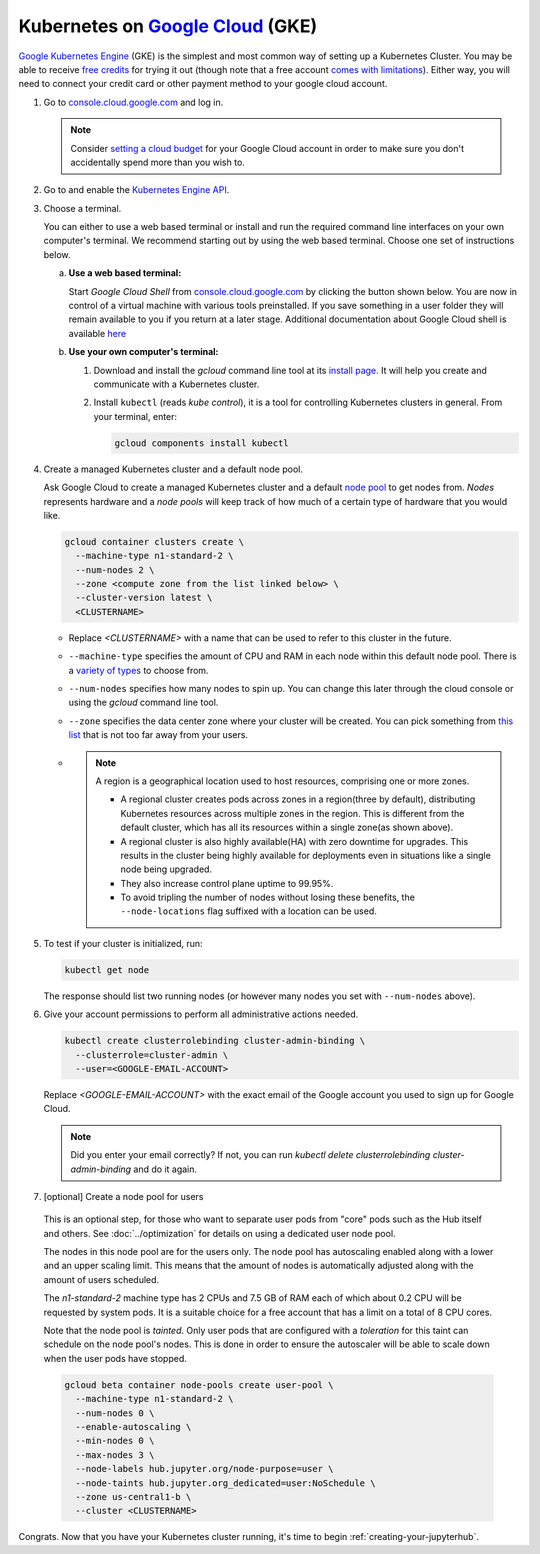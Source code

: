 .. _google-cloud:

Kubernetes on `Google Cloud <https://cloud.google.com/>`_ (GKE)
---------------------------------------------------------------

`Google Kubernetes Engine <https://cloud.google.com/kubernetes-engine/>`_
(GKE) is the simplest and most common way of setting
up a Kubernetes Cluster. You may be able to receive `free credits
<https://cloud.google.com/free/>`_ for trying it out (though note that a
free account `comes with limitations
<https://cloud.google.com/free/docs/gcp-free-tier#always-free-usage-limits>`_).
Either way, you will need to connect your credit card or other payment method to
your google cloud account.

1. Go to `console.cloud.google.com <https://console.cloud.google.com>`_ and log in.

   .. note::

      Consider `setting a cloud budget <https://cloud.google.com/billing/docs/how-to/budgets>`_
      for your Google Cloud account in order to make sure you don't accidentally
      spend more than you wish to.

2. Go to and enable the `Kubernetes Engine API <https://console.cloud.google.com/apis/api/container.googleapis.com/overview>`_.

3. Choose a terminal.

   You can either to use a web based terminal or install and run the required
   command line interfaces on your own computer's terminal. We recommend
   starting out by using the web based terminal. Choose one set of instructions
   below.

   a. **Use a web based terminal:**

      Start *Google Cloud Shell* from `console.cloud.google.com
      <https://console.cloud.google.com>`_ by clicking the button shown below.
      You are now in control of a virtual machine with various tools
      preinstalled. If you save something in a user folder they will remain
      available to you if you return at a later stage. Additional documentation
      about Google Cloud shell is available `here
      <https://cloud.google.com/shell/docs/>`__

      .. image:: ../_static/images/google/start_interactive_cli.png
         :align: center

   b. **Use your own computer's terminal:**

      1. Download and install the `gcloud` command line tool at its `install
         page <https://cloud.google.com/sdk/install>`_. It will help you
         create and communicate with a Kubernetes cluster.

      2. Install ``kubectl`` (reads *kube control*), it is a tool for controlling
         Kubernetes clusters in general. From your terminal, enter:

         .. code-block:: bash

            gcloud components install kubectl

4. Create a managed Kubernetes cluster and a default node pool.

   Ask Google Cloud to create a managed Kubernetes cluster and a default `node
   pool <https://cloud.google.com/kubernetes-engine/docs/concepts/node-pools>`_
   to get nodes from. *Nodes* represents hardware and a *node pools* will
   keep track of how much of a certain type of hardware that you would like.

   .. code-block:: bash

      gcloud container clusters create \
        --machine-type n1-standard-2 \
        --num-nodes 2 \
        --zone <compute zone from the list linked below> \
        --cluster-version latest \
        <CLUSTERNAME>

   * Replace `<CLUSTERNAME>` with a name that can be used to refer to this cluster
     in the future.

   * ``--machine-type`` specifies the amount of CPU and RAM in each node within
     this default node pool. There is a `variety of types
     <https://cloud.google.com/compute/docs/machine-types>`_ to choose from.

   * ``--num-nodes`` specifies how many nodes to spin up. You can change this
     later through the cloud console or using the `gcloud` command line tool.

   * ``--zone`` specifies the data center zone where your cluster will be created.
     You can pick something from `this list
     <https://cloud.google.com/compute/docs/regions-zones/#available>`_
     that is not too far away from your users.                   
   *  .. note::
         
         A region is a geographical location used to host resources, comprising one or more zones.                                      
      
         * A regional cluster creates pods across zones in a region(three by default), distributing Kubernetes resources across multiple zones in the region. This is different from the default cluster, which has all its resources within a single zone(as shown above).
         
         * A regional cluster is also highly available(HA) with zero downtime for upgrades. This results in the cluster being highly available for deployments even in situations like a single node being upgraded.  
         
         * They also increase control plane uptime to 99.95%. 
         
         * To avoid tripling the number of nodes without losing these benefits, the ``--node-locations`` flag suffixed with a location can be used. 
              
                



5. To test if your cluster is initialized, run:

   .. code-block:: bash

      kubectl get node

   The response should list two running nodes (or however many nodes you
   set with ``--num-nodes`` above).

6. Give your account permissions to perform all administrative actions needed.

   .. code-block:: bash

      kubectl create clusterrolebinding cluster-admin-binding \
        --clusterrole=cluster-admin \
        --user=<GOOGLE-EMAIL-ACCOUNT>

   Replace `<GOOGLE-EMAIL-ACCOUNT>` with the exact email of the Google account
   you used to sign up for Google Cloud.

   .. note::

      Did you enter your email correctly? If not, you can run `kubectl delete
      clusterrolebinding cluster-admin-binding` and do it again.

7. [optional] Create a node pool for users

  This is an optional step, for those who want to separate
  user pods from "core" pods such as the Hub itself and others.
  See :doc:`../optimization` for details on using a dedicated user node pool.

  The nodes in this node pool are for the users only. The node pool has
  autoscaling enabled along with a lower and an upper scaling limit. This
  means that the amount of nodes is automatically adjusted along with the
  amount of users scheduled.

  The `n1-standard-2` machine type has 2 CPUs and 7.5 GB of RAM each of which
  about 0.2 CPU will be requested by system pods. It is a suitable choice for a
  free account that has a limit on a total of 8 CPU cores.

  Note that the node pool is *tainted*. Only user pods that are configured
  with a *toleration* for this taint can schedule on the node pool's nodes.
  This is done in order to ensure the autoscaler will be able to scale down
  when the user pods have stopped.

  .. code-block:: bash

    gcloud beta container node-pools create user-pool \
      --machine-type n1-standard-2 \
      --num-nodes 0 \
      --enable-autoscaling \
      --min-nodes 0 \
      --max-nodes 3 \
      --node-labels hub.jupyter.org/node-purpose=user \
      --node-taints hub.jupyter.org_dedicated=user:NoSchedule \
      --zone us-central1-b \
      --cluster <CLUSTERNAME>

  .. preemptible node recommendation not included
  .. pending handling of evictions in jupyterhub/kubespawner#223
  .. .. note::

  ..   Consider adding the ``--preemptible`` flag to reduce the cost
  ..   significantly. You can `compare the prices here
  ..   <https://cloud.google.com/compute/docs/machine-types>`_. See
  ..   the `preemptible node documentation
  ..   <https://cloud.google.com/compute/docs/instances/preemptible>`_ for more
  ..   information.

Congrats. Now that you have your Kubernetes cluster running, it's time to
begin :ref:`creating-your-jupyterhub`.
